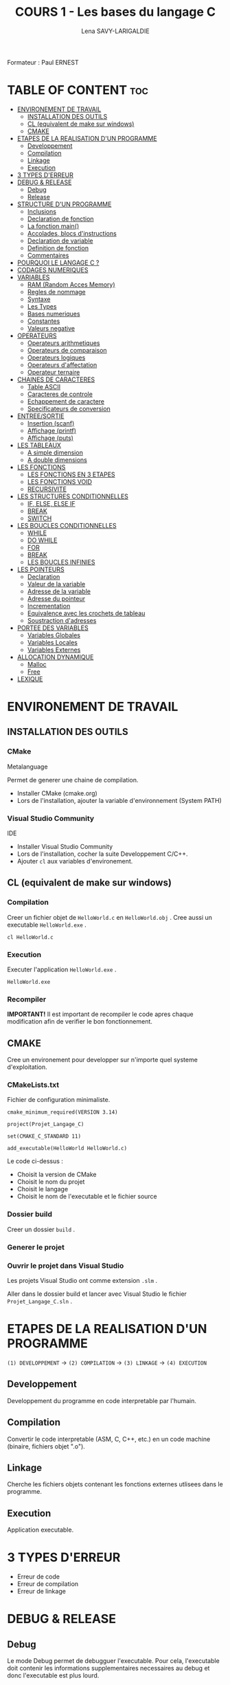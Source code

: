 #+TITLE: COURS 1 - Les bases du langage C
#+AUTHOR: Lena SAVY-LARIGALDIE

Formateur : Paul ERNEST

* TABLE OF CONTENT :toc:
- [[#environement-de-travail][ENVIRONEMENT DE TRAVAIL]]
  - [[#installation-des-outils][INSTALLATION DES OUTILS]]
  - [[#cl-equivalent-de-make-sur-windows][CL (equivalent de make sur windows)]]
  - [[#cmake][CMAKE]]
- [[#etapes-de-la-realisation-dun-programme][ETAPES DE LA REALISATION D'UN PROGRAMME]]
  - [[#developpement][Developpement]]
  - [[#compilation][Compilation]]
  - [[#linkage][Linkage]]
  - [[#execution][Execution]]
- [[#3-types-derreur][3 TYPES D'ERREUR]]
- [[#debug--release][DEBUG & RELEASE]]
  - [[#debug][Debug]]
  - [[#release][Release]]
- [[#structure-dun-programme][STRUCTURE D'UN PROGRAMME]]
  - [[#inclusions][Inclusions]]
  - [[#declaration-de-fonction][Declaration de fonction]]
  - [[#la-fonction-main][La fonction main()]]
  - [[#accolades-blocs-dinstructions][Accolades, blocs d'instructions]]
  - [[#declaration-de-variable][Declaration de variable]]
  - [[#definition-de-fonction][Definition de fonction]]
  - [[#commentaires][Commentaires]]
- [[#pourquoi-le-langage-c-][POURQUOI LE LANGAGE C ?]]
- [[#codages-numeriques][CODAGES NUMERIQUES]]
- [[#variables][VARIABLES]]
  - [[#ram-random-acces-memory][RAM (Random Acces Memory)]]
  - [[#regles-de-nommage][Regles de nommage]]
  - [[#syntaxe][Syntaxe]]
  - [[#les-types][Les Types]]
  - [[#bases-numeriques][Bases numeriques]]
  - [[#constantes][Constantes]]
  - [[#valeurs-negative][Valeurs negative]]
- [[#operateurs][OPERATEURS]]
  - [[#operateurs-arithmetiques][Operateurs arithmetiques]]
  - [[#operateurs-de-comparaison][Operateurs de comparaison]]
  - [[#operateurs-logiques][Operateurs logiques]]
  - [[#operateurs-daffectation][Operateurs d'affectation]]
  - [[#operateur-ternaire][Operateur ternaire]]
- [[#chaines-de-caracteres][CHAINES DE CARACTERES]]
  - [[#table-ascii][Table ASCII]]
  - [[#caracteres-de-controle][Caracteres de controle]]
  - [[#echappement-de-caractere][Echappement de caractere]]
  - [[#specificateurs-de-conversion][Specificateurs de conversion]]
- [[#entreesortie][ENTREE/SORTIE]]
  - [[#insertion-scanf][Insertion (scanf)]]
  - [[#affichage-printf][Affichage (printf)]]
  - [[#affichage-puts][Affichage (puts)]]
- [[#les-tableaux][LES TABLEAUX]]
  - [[#a-simple-dimension][A simple dimension]]
  - [[#a-double-dimensions][A double dimensions]]
- [[#les-fonctions][LES FONCTIONS]]
  - [[#les-fonctions-en-3-etapes][LES FONCTIONS EN 3 ETAPES]]
  - [[#les-fonctions-void][LES FONCTIONS VOID]]
  - [[#recursivite][RECURSIVITE]]
- [[#les-structures-conditionnelles][LES STRUCTURES CONDITIONNELLES]]
  - [[#if-else-else-if][IF, ELSE, ELSE IF]]
  - [[#break][BREAK]]
  - [[#switch][SWITCH]]
- [[#les-boucles-conditionnelles][LES BOUCLES CONDITIONNELLES]]
  - [[#while][WHILE]]
  - [[#do-while][DO WHILE]]
  - [[#for][FOR]]
  - [[#break-1][BREAK]]
  - [[#les-boucles-infinies][LES BOUCLES INFINIES]]
- [[#les-pointeurs][LES POINTEURS]]
  - [[#declaration][Declaration]]
  - [[#valeur-de-la-variable][Valeur de la variable]]
  - [[#adresse-de-la-variable][Adresse de la variable]]
  - [[#adresse-du-pointeur][Adresse du pointeur]]
  - [[#incrementation][Incrementation]]
  - [[#equivalence-avec-les-crochets-de-tableau][Equivalence avec les crochets de tableau]]
  - [[#soustraction-dadresses][Soustraction d'adresses]]
- [[#portee-des-variables][PORTEE DES VARIABLES]]
  - [[#variables-globales][Variables Globales]]
  - [[#variables-locales][Variables Locales]]
  - [[#variables-externes][Variables Externes]]
- [[#allocation-dynamique][ALLOCATION DYNAMIQUE]]
  - [[#malloc][Malloc]]
  - [[#free][Free]]
- [[#lexique][LEXIQUE]]

* ENVIRONEMENT DE TRAVAIL

** INSTALLATION DES OUTILS

*** CMake

Metalanguage

Permet de generer une chaine de compilation.

- Installer CMake (cmake.org)
- Lors de l'installation, ajouter la variable d'environnement (System PATH)

*** Visual Studio Community

IDE

- Installer Visual Studio Community
- Lors de l'installation, cocher la suite Developpement C/C++.
- Ajouter =cl= aux variables d'environement.
  
** CL (equivalent de make sur windows)

*** Compilation

Creer un fichier objet de =HelloWorld.c= en =HelloWorld.obj= .
Cree aussi un executable =HelloWorld.exe= .

#+begin_src
cl HelloWorld.c
#+end_src

*** Execution

Executer l'application =HelloWorld.exe= .

#+begin_src
HelloWorld.exe
#+end_src

*** Recompiler

*IMPORTANT!* Il est important de recompiler le code apres chaque modification afin de verifier le bon fonctionnement.


** CMAKE

Cree un environement pour developper sur n'importe quel systeme d'exploitation.

*** CMakeLists.txt

Fichier de configuration minimaliste.

#+begin_src
cmake_minimum_required(VERSION 3.14)

project(Projet_Langage_C)

set(CMAKE_C_STANDARD 11)

add_executable(HelloWorld HelloWorld.c)
#+end_src

Le code ci-dessus :
- Choisit la version de CMake
- Choisit le nom du projet
- Choisit le langage
- Choisit le nom de l'executable et le fichier source

*** Dossier build

Creer un dossier =build= .

*** Generer le projet

[[https://raw.githubusercontent.com/Plunne/siilena/main/C/Cours/images/cmake1.PNG]]

*** Ouvrir le projet dans Visual Studio

Les projets Visual Studio ont comme extension =.slm= .

Aller dans le dossier build et lancer avec Visual Studio le fichier =Projet_Langage_C.sln= .


* ETAPES DE LA REALISATION D'UN PROGRAMME 

=(1) DEVELOPPEMENT= -> =(2) COMPILATION= -> =(3) LINKAGE= -> =(4) EXECUTION=

** Developpement

Developpement du programme en code interpretable par l'humain.

** Compilation

Convertir le code interpretable (ASM, C, C++, etc.) en un code machine (binaire, fichiers objet ".o").

** Linkage

Cherche les fichiers objets contenant les fonctions externes utlisees dans le programme.

** Execution

Application executable.

* 3 TYPES D'ERREUR

- Erreur de code
- Erreur de compilation
- Erreur de linkage

* DEBUG & RELEASE

** Debug

Le mode Debug permet de debugguer l'executable. Pour cela, l'executable doit contenir les informations supplementaires necessaires au debug et donc l'executable est plus lourd.

** Release

A contrariot, le mode release ne permet pas de debugguer, en revanche ne contenant pas les informations de debug il est beaucoup leger.
C'est le mode que l'on utilise pour le deploiement final de notre executable car plus optimise.

* STRUCTURE D'UN PROGRAMME

** Inclusions

Importation de fichiers d'en-tete. Ces fichiers contiennent des declarations de fonctions et variables externes.

** Declaration de fonction 

Prototype de fonction.

** La fonction main()

Entree du programme.

- Il y en a *obligatoirement 1!*
- Il faut une accolade ouvrant et une fermante.

** Accolades, blocs d'instructions

Les instructions se codent dans des accolades.

** Declaration de variable

Allocation memoire pour stocker une valeur et attribution de son alias.

** Definition de fonction

Portion de code independante (sous-programme).

** Commentaires

Code non interprete a la compilation aidant a la comprehension d'un programme.

* POURQUOI LE LANGAGE C ?

- Souple et Puissant
- Facile a porter d'une plateforme a l'autre
- Syntaxe legere (contient peu de mots-cles)
- Langage modulaire

* CODAGES NUMERIQUES

A venir...

* VARIABLES

Une variable est un emplacement memoire de la RAM reserve pour stocker une valeur.

** RAM (Random Acces Memory)

Partie de la memoire de l'ordinateur ou l'on peut stocker des informations temporaires (variables par exemple).
Les donnees/informations sont rangees/organisees avec un systeme d'adresses.

** Regles de nommage

- Lettres et Chiffres uniquement
- Commence par une lettre minuscule
- Sensible a la casse (Majuscule != Minuscule)
- Pas de mot cle

** Syntaxe

#+begin_src c
type nom = valeur;
#+end_src

** Les Types

Les types determinent le type et la taille du contenu des variables.

*** Le signe

Le signe determine l'interpretation de la valeur, si on la veut strictement positive ou si l'on a besoin de valeurs negatives.

- ~signed~ : valeur signee, le signe +/- est determine grace au MSB (bit de poids fort)
- ~unsigned~ : valeur non-signee, le nombre se determine sur l'entierete des bits

**** Types signed

| Type                         | Octets | Valeur Minimale -> Valeur Maximale                       |
|------------------------------+--------+----------------------------------------------------------|
| ~signed char~                  | 1      | ~-128~ -> ~127~                                              |
| ~signed short~                 | 2      | ~-32 768~ -> ~32 767~                                        |
| ~signed int~ (>=16 bits)       | 2      | ~-32 768~ -> ~32 767~                                        |
| ~signed int~ (>=32 bits)       | 4      | ~-2 147 483 648~ -> ~-2 147 483 647~                         |
| ~signed long~ (>=32 bits)      | 4      | ~-2 147 483 648~ -> ~-2 147 483 647~                         |
| ~signed long long~ (>=64 bits) | 8      | ~−9 223 372 036 854 776 000~ -> ~9 223 372 036 854 776 000~  |

**** Types unsigned

| Type                           | Octets | Valeur Minimale -> Valeur Maximale   |
|--------------------------------+--------+--------------------------------------|
| ~unsigned char~                  | 1      | ~0~ -> ~255~                             |
| ~unsigned short~                 | 2      | ~0~ -> ~65 535~                          |
| ~unsigned int~ (>=16 bits)       | 2      | ~0~ -> ~65 535~                          |
| ~unsigned int~ (>=32 bits)       | 4      | ~0~ -> ~4 294 967 295~                   |
| ~unsigned long~ (>=32 bits)      | 4      | ~0~ -> ~4 294 967 295~                   |
| ~unsigned long long~ (>=64 bits) | 8      | ~0~ -> ~18 446 744 073 709 552 000~      |

*** Types flottants

Les types flottants permettent d'utiliser de stocker des valeurs a virgule.

| Type        | Octets | Precision                  |
|-------------+--------+----------------------------|
| ~float~       | 4      | Simple precision           |
| ~double~      | 8      | Double precision           |
| ~long double~ | 10     | Double precision etendue   |

Precisions sur la structure d'un ~float~ :

- 1 bit - Signe : Positif ou Negatif
- 8 bits - Exposant : Valeur de l'exposant de la puissance 10 (emplacement de la virgule)
- 23 bits - Mantisse : Valeur a afficher

** Bases numeriques

Prefixes des bases numeriques lors de l'affectation d'une valeur a une variable.

- Decimal (par defaut) : =0d=
- Hexadecimal : =0x=
- Binaire : =0b=
- Octal : =0=

** Constantes

*** Constantes symboliques

Evite de declarer une variable pour une valeur reutilisee qui ne changera pas a l'execution.

#+begin_src c
#define NOM valeur 
#+end_src

*** Constantes litterales

Empeche la modification.

- Pour la securite, s'assurer que personne puisse l'affecter.
- Par convention, pour ameliorer la comprehension du code.

#+begin_src c
const type nom = valeur;
#+end_src

/Une constante symbolique prendra moins de place dans la pile mais en prendra plus dans le fichier objet
 tandis qu'une constante litterale prendra plus de place dans la pile mais n'en prendra moins dans le fichier objet./ 

** Valeurs negative

La valeur d'une variable evolue d'un maniere speciale.

Elle part de =0= jusqu'a la valeur =maximale= puis redescend d'un coup a la valeur =minimale= jusqu'a rejoindre =-1=.

Pour un char :

=0= -> =127= -> =-128= -> =-1=

* OPERATEURS

** Operateurs arithmetiques

*** Classiques

- Addition : =+=
- Soustraction : =-=
- Multiplication : =*=
- Division : =/=
- Modulo : =%=

*** Incrementation/Decrementation
  
**** Incrementation :

=i++= -> instruction puis i+1

=++i= -> i+1 puis instruction

**** Decremenation :

=i--= -> instruction puis i-1

=--i= -> i-1 puis instruction 

**** Exemple :

#+begin_src c
int a, b;
a = b = 5;
printf("%d %d", --i, i--);
printf("%d %d", --i, i--);
printf("%d %d", --i, i--);
printf("%d %d", --i, i--);
printf("%d %d", --i, i--);
#+end_src

-> =5 4=

a=4, b=4

-> =4 3=

a=3, b=3

-> =3 2=

a=2, b=2

-> =2 1=

a=1, b=1

-> =1 0=

a=0, b=0

*** Hierarchie des operateurs

1. Incrementation, Decrementation
2. Produit, Division, Modulo
3. Addition, Soustraction

** Operateurs de comparaison

Operateurs pour comparer 2 valeurs.

Retourne =1= si la comparaison est *vraie* sinon retourne =0= .

*** Inferieur/Superieur

- Inferieur : ~<~
- Superieur : ~>~
- Inferieur ou egal : ~<=~
- Superieur ou egal : ~>=~

*** Egalite/Difference

- Egalite : ~==~
- Difference : ~!=~

*** ET & OU Logique

Operateurs logiques permettant de comparer 2 condtions.

- ET : ~&&~ (SI *les 2 conditions* sont vraies ALORS retourne 1)
- OU : ~||~ (SI *au moins une* condition est vraie ALORS retourne 1)

*** NON Logique

Retourne =1= si la condtion est fausse ou le resultat ~=0~ .

- NON : ~!~

** Operateurs logiques

** Operateurs d'affectation

Affecte une variable en realisant une operation sur elle meme.

- Addition : ~+=~
- Soustraction : ~-=~
- Multiplication : ~*=~
- Division : ~/=~
- Modulo : ~%=~

** Operateur ternaire

=variable= = =expression= ? =si= : =sinon=

#+begin_src c
z = (x > y) ? x : y
#+end_src

Equivaut a :
#+begin_src c
if (x > y)
    z=x;
else
    z=y;
#+end_src

* CHAINES DE CARACTERES

Une chaine de caracteres est un tableau de caracteres (char) pour gerer du texte aisement.

*IMPORTANT!* Elles se finissent toujours (dernier element du tableau) par le caractere ~\0~ .

** Table ASCII

A Venir...

** Caracteres de controle

Les ordres de controle sont des caracteres predefinis pour controler des chaines de caracteres.

| Caractere | Utilite                                    |
|-----------+--------------------------------------------|
| ~\n~        | Retour a la ligne                          |
| ~\t~        | Tabulation                                 |
| ~\b~        | Retour arriere (Backspace)                 |
| ~\0~        | Fin de chaine                              |
| ~\r~        | Retour chariot (deplace en debut de ligne) |

** Echappement de caractere

Les caracteres speciaux relatifs aux chaines doivent etre echapes avec un ~\~ .

| Caractere | Caractere a afficher    | Affiche |
|-----------+-------------------------+---------|
| ~\\~        | Antislash               | ~\~       |
| \"        | Guillemet               | "       |
| \'        | Apostrophe              | '       |
| ~\?~        | Point d'interrogation   | ~?~       |

** Specificateurs de conversion

Pour prendre en compte des donnees de variables dans une chaine de caracteres il nous faut specifier le type de celles-ci.

*** Types de donnees

| Caractere | Type/Format                    |
|-----------+--------------------------------|
| ~%d~        | Entier signe                   |
| ~%u~        | Entier non-signe (unsigned)    |
| ~%f~        | Flottant                       |
| ~%c~        | Caractere (char)               |
| ~%s~        | Chaine de caractere (string)   |
| ~%x~        | hexadecimal (minuscules)       |
| ~%X~        | HEXADECIMAL (MAJUSCULES)       |
| ~%o~        | Octal                          |
| ~%p~        | Adresse (pointer)              |

*** Prefixes de tailles

Certains types sont plus longs et juste des extensions de types ci-dessus.

Alors il existe des prefixes de taille a rajouter entre le ~%~ et le type de la donnee.

| Prefixe   | Taille     |
|-----------+------------|
| ~l~         | long       |
| ~ll~        | long long  |

*Exemple :*

Pour un entier long signe le specificateur sera ~%ld~ , pour un long long non-signe ~%llu~ .


* ENTREE/SORTIE

** Insertion (scanf)

Inserer des valeurs.

*Exemple :*

#+begin_src c
int variable1, variable2;               // Declaration de 2 variables
scanf("%d %d", &variable1, &variable2); // Insersion de la valeur de chaque variable au clavier 
#+end_src

** Affichage (printf)

Afficher du texte et/ou des valeurs.

*Exemple :*

- En reprennant les 2 variables que l'on a insere ci-dessus.
- En admettant que nous avons insere les valeurs =10= puis =20= .

#+begin_src c
printf("Deux nombres : %d %d", variable1, variable2); // Affichage des 2 variables
#+end_src

-> =Deux nombres : 10 20= 

** Affichage (puts)

Pour afficher seulement du texte, puts est preferable car :

- Utilise moins de ressources
- Retour a la ligne automatique

Cependant il n'accepte pas de valeurs en arguments.

#+begin_src c
puts("Chaine de texte uniquement.");
#+end_src

* LES TABLEAUX

Un tableau contient des elements d'un type definit.


** A simple dimension

*** Declaration

Creation d'un tableau

*A l'initialisation il faut imperativement une valeur constante (qui ne doit pas changer)!*

#+begin_src c
type tableau[TAILLE];
#+end_src

*** Affectation a l'initialisation

#+begin_src c
type tableau[TAILLE] = { valeur0, valeur1, valeur2, ... };
#+end_src

*** Index

#+begin_src c
tableau[index];
#+end_src

*** Affectation a l'index

#+begin_src c
tableau[index] = valeur;
#+end_src

** A double dimensions

Un tableau qui contient 2 dimensions.

*** Declaration

Creation d'un tableau a 2 dimensions

*Tous comme le simple dimension, a l'initialisation il faut imperativement une valeur constante (qui ne doit pas changer)!*

#+begin_src c
type tableau[NOMBRE_LIGNES][NOMBRE_COLONNES];
#+end_src

*** Affectation a l'initialisation

En prennant pour exemple un tableau a 2 lignes et 3 colonnes.

#+begin_src c
type tableau[2][3] = { valeur00, valeur01, valeur02, valeur10, valeur11, valeur12 };
#+end_src

L'ideal reste tout de meme d'initialiser avec une 2 boucles for imbriquees.

*** Index

#+begin_src c
tableau[x][y];
#+end_src


*** Affectation a l'index

#+begin_src c
tableau[x][y] = valeur;
#+end_src

*** Passer de double dimension a simple dimension

=Ligne= * =Taille de la ligne= + =Colonne=

* LES FONCTIONS

Les fonctions sont des portions de code independantes (Sous-programmes).

/main(), printf() et scanf() sont des fonctions./ 

** LES FONCTIONS EN 3 ETAPES

=(1) Declaration= -> =(2) Definition= -> =(3) Appel=

*** Declaration

Creation du prototype qui determine :

- Le Nom
- Le Type de sa valeur de retour
- Les parametres qu'elle prendra

#+begin_src c
type_retour nomFonction(type_arg1 arg1, ..., type_arg2 arg2);
#+end_src

*** Definition

Implementation du code de la fonction.

#+begin_src c
type_retour nomFonction(type_arg1 arg1, ..., type_arg2 arg2)
{
    /* Instructions */

    return valeur_retour; // Valeur de retour de meme type que la fonction (ici : type_retour)
}
#+end_src

*** Appel

Utilisation de la fonction.

/Elles doivent imperativement affecter un emplacement memoire du meme type qu'elles./

#+begin_src c
type_retour variable = nomFonction(argument1, ..., argument2);
#+end_src

** LES FONCTIONS VOID

Les fonctions void sont des fonctions qui ne retournent aucune valeur, elle servent uniquement a executer des instructions.

*** Declaration

#+begin_src c
void nomFonction(type_arg1 arg1, ..., type_arg2 arg2);
#+end_src

*** Definition

Il n'y a donc pas besoin de retourner une valeur.

#+begin_src c
void nomFonction(type_arg1 arg1, ..., type_arg2 arg2)
{
    /* Instructions */
}
#+end_src

Mais il arrive cependant des fois ou l'on souhaite forcer la sortie d'une fonction void.

#+begin_src c
void nomFonction(type_arg1 arg1, ..., type_arg2 arg2)
{
    /* Instructions */

    return; // Alors dans ce cas on fait un return sans aucune valeur
}
#+end_src

*** Appel

Utilisation de la fonction.

/Elles s'utilisent seules et ne peuvent affecter un emplacement memoire./

#+begin_src c
nomFonction(argument1, ..., argument2);
#+end_src

** RECURSIVITE

Les fonctions recurrentes : fonction qui s'appelle elle-meme.

*IMPORTANT!* Dans une fonction recurrente il faut une condition d'arret.

*** Exemple :

   #+begin_src c
   float recurrence(int n) {
      if (n == 0) return 1;         // Condition d'arret
      return n * recurrence(--1);   // Recurrence
   }
   #+end_src

*** Avec operateur ternaire :

   #+begin_src c
   float recurrence(int n) {
      return (n == 0) ? 1 : n * recurrence(--n);
   }
   #+end_src

* LES STRUCTURES CONDITIONNELLES

** IF, ELSE, ELSE IF

*** IF

- *SI* expression *ALORS* instructions

#+begin_src c
if (expression)
{
    // instructions
}
#+end_src

*** ELSE

- *SI* expression *ALORS* instructions
- *SINON* instructions

#+begin_src c
if (expression)
{
    // instructions
}
else
{
    // instructions
}
#+end_src

*** ELSE IF

- *SI* expression *ALORS* instructions
- *SINON SI* expression *ALORS* instructions
- *SINON* instructions

#+begin_src c
if (expression)
{
    // instructions
}
else if (expression)
{
    // instructions
}
else
{
    // instructions
}
#+end_src

** BREAK

Permet de sortir d'une structure conditionnelle pendant son execution.

#+begin_src c
break;
#+end_src

** SWITCH

Lorsque l'on a un choix a valeur multiple, il est preferable d'utiliser un =switch= .

A venir...

* LES BOUCLES CONDITIONNELLES

Les boucles sont des blocs de code qui se repetent.

Elle necessitent une condition d'arret. Celle ci est definie dans la syntaxe.

** WHILE

Boucle d'instructions qui se repetent *TANT QUE* sa condition est vrai.

*Declaration :*

- *TANT QUE* l'expression =expression= est vraie
- *FAIRE* les instructions

#+begin_src c
while (expression) {

    /* Instructions */

}
#+end_src

/Si l'on souhaite sortir de la boucle a un moment donne en fonction de la valeur d'une variable,
 il faut declarer avec une valeur cette derniere en amont de la boucle./

*Exemple :*

#+begin_src c
int i = 0;
while (i < 5) {
    printf("i : %d\n", i++);
}
#+end_src

-> =0=

-> =1=

-> =2=

-> =3=

-> =4=

** DO WHILE

Boucle d'instructions qui se repetent *TANT QUE* sa condition est vrai mais qui execute son code avant tout.

*Declaration :*

- *FAIRE* les instructions
- *PUIS TANT QUE* l'expression =expression= est vraie
- *FAIRE* les instructions

#+begin_src c
do
{

    /* Instructions */

}
while (expression);
#+end_src

/Si l'on souhaite sortir de la boucle a un moment donne en fonction de la valeur d'une variable,
 il faut declarer avec une valeur cette derniere en amont de la boucle./

*Exemple :*

#+begin_src c
int i = 0;
do
{
    printf("i : %d\n", i++);
}
while (i < 5);
#+end_src

-> =0= (Se passe avant de lire la condition)

-> =1=

-> =2=

-> =3=

-> =4=

** FOR

Fonctionne comme un while mais permet aussi de :
- Realiser une instruction a l'entree de la boucle (generalement pour declarer ou definir un compteur)
- Une expression
- Une instruction de fin de boucle (generalement pour incrementer le compteur)

*Declaration :*

- *POUR* un compteur nomme =compteur= de type =type_cpt= ayant pour valeur de depart =valeur=
- *TANT QUE* l'expression =expression= est vrai
- *ALORS EN FIN DE BOUCLE* executer l'instruction =instruction_de_fin_boucle=

/Exception : Il est aussi possible d'ajouter plusieurs instructions separees par une virgule dans le for./

#+begin_src c
for (type_cpt compteur = valeur; expression; instruction_de_fin_boucle) {

    /* Instructions */

}
#+end_src

*Exemple :*

#+begin_src c
for (int i = 0; i < 10; i++) {
    printf("i : %d\n", i);
}
#+end_src

-> =0=

-> =1=

-> =2=

-> =3=

-> =4=

-> =5=

-> =6=

-> =7=

-> =8=

-> =9=

** BREAK

Tout comme pour les structures conditionnelles, permet de sortir d'une boucle pendant son execution.

#+begin_src c
break;
#+end_src

** LES BOUCLES INFINIES

Les boucles infinies sont des boucles dont l'on ne sort jamais jusqu'a la fin de l'execution du programme.

*** Avec WHILE

#+begin_src c
while (1) {

    /* Instructions a l'infinie */

}
#+end_src

*** Avec FOR

#+begin_src c
for (;;) {

    /* Instructions a l'infinie */

}
#+end_src

*** Vides

*Avec WHILE :*

#+begin_src c
while (1);
#+end_src

*Avec FOR :*

#+begin_src c
for (;;);
#+end_src

* LES POINTEURS

Variable contenant l'adresse d'une autre variable d'un type donne.

| Variable | Emplacement Memoire | Valeur         |
|----------+---------------------+----------------|
| var      | Adresse de var      | Valeur de var  |
| ptr      | Adresse de ptr      | Adresse de var |

*Syntaxe :*

| Syntaxe | Valeur         |
|---------+----------------|
| var     | Valeur de var  |
| &var    | Adresse de var |
|---------+----------------|
| ptr     | Adresse de var |
| *ptr    | Valeur de var  |
| &ptr    | Adresse de ptr |

** Declaration

Declaration d'une variable pointeur qui pointe sur l'adresse d'une variable.

#+begin_src c
type *pointeur = &addresseVariable;
#+end_src

** Valeur de la variable

Valeur de la variable pointee.

#+begin_src c
*pointeur
#+end_src

** Adresse de la variable

Adresse de la variable pointee.

#+begin_src c
pointeur
#+end_src

** Adresse du pointeur

Adresse du pointeur.

#+begin_src c
&pointeur
#+end_src

** Incrementation

A venir...

** Equivalence avec les crochets de tableau

~tableau[n]~ = ~*(tableau + n)~

*Attention aux parentheses!*

~tableau[n]~ != ~*tableau + n~ (Ici on interagit avec la valeur de l'element (0) du tableau)

** Soustraction d'adresses

* PORTEE DES VARIABLES

Une variable a une duree de vie, cette duree de vie est definie par sa portee, il s'agit de la zone dans laquelle une variable existe.

** Variables Globales
** Variables Locales
** Variables Externes

* ALLOCATION DYNAMIQUE

** Malloc

** Free

Malloc ne libere pas la memoire de lui meme la ou une allocation manuelle locale libere son emplacement a la fin de son bloc d'instructions. 

Free sert donc a liberer celle-ci.

* LEXIQUE

- API : Ensemble d'outils qui permettent de faire l'interface avec un service.
- IDE : Integrated Development Environnement (Environnement de Developpement Integre : Editeur de code avec Debogueur, Compilateur et plein d'outils, c'est notre environement de travail)
